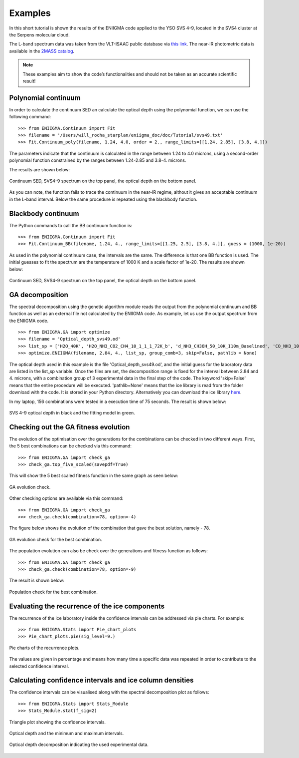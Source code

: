 

Examples
===============================================================

In this short tutorial is shown the results of the ENIIGMA code applied to the YSO SVS 4-9, located in the SVS4 cluster at the Serpens molecular cloud.

The L-band spectrum data was taken from the VLT-ISAAC public database via `this link <http://www.stsci.edu/~pontoppi/ISAAC_ARCHIVE_PUBLIC.tar.gz>`_. The near-IR
photometric data is available in the `2MASS catalog <https://irsa.ipac.caltech.edu/Missions/2mass.html>`_.

.. note:: These examples aim to show the code’s functionalities and should not be taken as an accurate scientific result!

Polynomial continuum
---------------------------------------------------------------
In order to calculate the continuum SED an calculate the optical depth using the polynomial function, we can use the following command:
::
	>>> from ENIIGMA.Continuum import Fit
	>>> filename = '/Users/will_rocha_starplan/eniigma_doc/doc/Tutorial/svs49.txt'
	>>> Fit.Continuum_poly(filename, 1.24, 4.0, order = 2., range_limits=[[1.24, 2.85], [3.8, 4.]])

The parameters indicate that the continuum is calculated in the range between 1.24 to 4.0 microns, using a second-order polynomial function constrained by the ranges
between 1.24-2.85 and 3.8-4. microns.

The results are shown below:

.. figure:: PNG_figs/Continuum_svs49_poly.png
    :width: 500px
    :align: center
    :height: 500px
    :alt: alternate text
    :figclass: align-center

    Continuum SED, SVS4-9 spectrum on the top panel, the optical depth on the bottom panel.

As you can note, the function fails to trace the continuum in the near-IR regime, althout it gives an acceptable continuum in the L-band interval. Below the same
procedure is repeated using the blackbody function.



Blackbody continuum
---------------------------------------------------------------
The Python commands to call the BB continuum function is:
::
	>>> from ENIIGMA.Continuum import Fit
	>>> Fit.Continuum_BB(filename, 1.24, 4., range_limits=[[1.25, 2.5], [3.8, 4.]], guess = (1000, 1e-20))

As used in the polynomial continuum case, the intervals are the same. The difference is that one BB function is used. The initial guesses to fit the spectrum are
the temperature of 1000 K and a scale factor of 1e-20. The results are shown below:

.. figure:: /PNG_figs/Continuum_svs49_BB.png
    :width: 500px
    :align: center
    :height: 500px
    :alt: alternate text
    :figclass: align-center

    Continuum SED, SVS4-9 spectrum on the top panel, the optical depth on the bottom panel.
    


GA decomposition
---------------------------------------------------------------
The spectral decomposition using the genetic algorithm module reads the output from the polynomial continuum and BB function as well as an external file not calculated by the ENIIGMA code.
As example, let us use the output spectrum from the ENIIGMA code.
::
	>>> from ENIIGMA.GA import optimize
	>>> filename = 'Optical_depth_svs49.od'
	>>> list_sp = ['H2O_40K', 'H2O_NH3_CO2_CH4_10_1_1_1_72K_b', 'd_NH3_CH3OH_50_10K_I10m_Baselined', 'CO_NH3_10K', 'H2O_CH4_10_0.6_a_V3', 'CO_CH3OH_10K', 'HNCO_NH3']
	>>> optimize.ENIIGMA(filename, 2.84, 4., list_sp, group_comb=3, skip=False, pathlib = None) 


The optical depth used in this example is the file 'Optical_depth_svs49.od', and the initial guess for the laboratory data are listed in the list_sp variable.
Once the files are set, the decomposition range is fixed for the interval between 2.84 and 4. microns, with a combination group of 3 experimental data in the final step of the code. 
The keyword 'skip=False' means that the entire procedure will be executed. 'pathlib=None' means that the ice library is read from the folder download with the code. It is stored in your
Python directory. Alternatively you can download the ice library `here <https://drive.google.com/open?id=1yCPYwFgTnCgZcN1E6EfeI5dIGLpgj3fm>`_.

In my laptop, 156 combinations were tested in a execution time of 75 seconds. The result is shown below:

.. figure:: /PNG_figs/Final_plot.png
    :width: 500px
    :align: center
    :height: 400px
    :alt: alternate text
    :figclass: align-center

    SVS 4-9 optical depth in black and the fitting model in green.

Checking out the GA fitness evolution
---------------------------------------------------------------
The evolution of the optimisation over the generations for the combinations can be checked in two different ways. First, the 5 best combinations can be checked via this command:
::
	
	>>> from ENIIGMA.GA import check_ga
	>>> check_ga.top_five_scaled(savepdf=True)

This will show the 5 best scaled fitness function in the same graph as seen below:

.. figure:: /PNG_figs/graph_eniigma_top_five_scaled.png
    :width: 500px
    :align: center
    :height: 400px
    :alt: alternate text
    :figclass: align-center

    GA evolution check.

Other checking options are available via this command:
::
	
	>>> from ENIIGMA.GA import check_ga
	>>> check_ga.check(combination=78, option=-4)

The figure below shows the evolution of the combination that gave the best solution, namely - 78.

.. figure:: /PNG_figs/graph_eniigma_evol.png
    :width: 500px
    :align: center
    :height: 400px
    :alt: alternate text
    :figclass: align-center

    GA evolution check for the best combination.

The population evolution can also be check over the generations and fitness function as follows:
::
	
	>>> from ENIIGMA.GA import check_ga
	>>> check_ga.check(combination=78, option=-9)

The result is shown below:

.. figure:: /PNG_figs/graph_eniigma.png
    :width: 500px
    :align: center
    :height: 400px
    :alt: alternate text
    :figclass: align-center

    Population check for the best combination.


Evaluating the recurrence of the ice components
---------------------------------------------------------------
The recurrence of the ice laboratory inside the confidence intervals can be addressed via pie charts. For example:
::
	
	>>> from ENIIGMA.Stats import Pie_chart_plots
	>>> Pie_chart_plots.pie(sig_level=9.)

.. figure:: /PNG_figs/Pie_chart.png
    :width: 600px
    :align: center
    :height: 400px
    :alt: alternate text
    :figclass: align-center

    Pie charts of the recurrence plots.

The values are given in percentage and means how many time a specific data was repeated in order to contribute to the selected confidence interval.


Calculating confidence intervals and ice column densities
---------------------------------------------------------------
The confidence intervals can be visualised along with the spectral decomposition plot as follows:
::
	
	>>> from ENIIGMA.Stats import Stats_Module
	>>> Stats_Module.stat(f_sig=2)

.. figure:: /PNG_figs/Stats-1.png
    :width: 500px
    :align: center
    :height: 400px
    :alt: alternate text
    :figclass: align-center

    Triangle plot showing the confidence intervals.

.. figure:: /PNG_figs/Stats-2.png
    :width: 500px
    :align: center
    :height: 400px
    :alt: alternate text
    :figclass: align-center

    Optical depth and the minimum and maximum intervals.

.. figure:: /PNG_figs/Stats-3.png
    :width: 550px
    :align: center
    :height: 400px
    :alt: alternate text
    :figclass: align-center

    Optical depth decomposition indicating the used experimental data.

